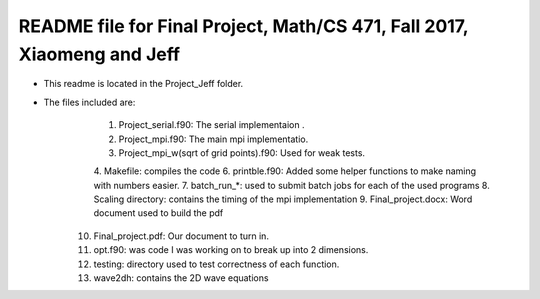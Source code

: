 +++++++++++++++++++++++++++++++++++++++++++++++++++++++++++++++++++++++++
README file for Final Project, Math/CS 471, Fall 2017, Xiaomeng and Jeff
+++++++++++++++++++++++++++++++++++++++++++++++++++++++++++++++++++++++++

- This readme is located in the Project_Jeff folder.
- The files included are:
	1. Project_serial.f90: The serial implementaion .
	2. Project_mpi.f90: The main mpi implementatio.
	3. Project_mpi_w(sqrt of grid points).f90: Used for weak tests.
	4. Makefile: compiles the code
	6. printble.f90: Added some helper functions to make naming with numbers easier.
        7. batch_run_*: used to submit batch jobs for each of the used programs
        8. Scaling directory: contains the timing of the mpi implementation
        9. Final_project.docx: Word document used to build the pdf
       10. Final_project.pdf: Our document to turn in.
       11. opt.f90: was code I was working on to break up into 2 dimensions.
       12. testing: directory used to test correctness of each function.
       13. wave2dh: contains the 2D wave equations
